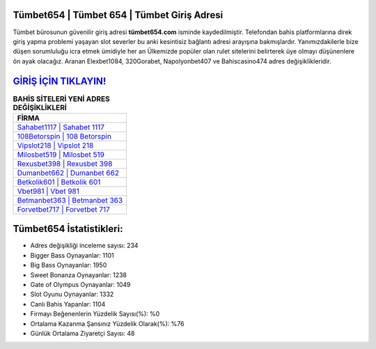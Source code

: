 ﻿Tümbet654 | Tümbet 654 | Tümbet Giriş Adresi
===================================

.. image:: images/tumbet-giris.jpg
   :width: 600
   
Tümbet bürosunun güvenilir giriş adresi **tümbet654.com** isminde kaydedilmiştir. Telefondan bahis platformlarına direk giriş yapma problemi yaşayan slot severler bu anki kesintisiz bağlantı adresi arayışına bakmışlardır. Yanımızdakilerle bize düşen sorumluluğu icra etmek ümidiyle her an Ülkemizde popüler olan  rulet sitelerini belirterek üye olmayı düşünenlere ön ayak olacağız. Aranan Elexbet1084, 320Gorabet, Napolyonbet407 ve Bahiscasino474 adres değişiklikleridir.

`GİRİŞ İÇİN TIKLAYIN! <https://cutt.ly/QwVVg2Vk>`_
==============

.. list-table:: **BAHİS SİTELERİ YENİ ADRES DEĞİŞİKLİKLERİ**
   :widths: 100
   :header-rows: 1

   * - FİRMA
   * - `Sahabet1117 | Sahabet 1117 <sahabet1117-sahabet-1117-sahabet-giris-adresi.html>`_
   * - `108Betorspin | 108 Betorspin <108betorspin-108-betorspin-betorspin-giris-adresi.html>`_
   * - `Vipslot218 | Vipslot 218 <vipslot218-vipslot-218-vipslot-giris-adresi.html>`_	 
   * - `Milosbet519 | Milosbet 519 <milosbet519-milosbet-519-milosbet-giris-adresi.html>`_	 
   * - `Rexusbet398 | Rexusbet 398 <rexusbet398-rexusbet-398-rexusbet-giris-adresi.html>`_ 
   * - `Dumanbet662 | Dumanbet 662 <dumanbet662-dumanbet-662-dumanbet-giris-adresi.html>`_
   * - `Betkolik601 | Betkolik 601 <betkolik601-betkolik-601-betkolik-giris-adresi.html>`_	 
   * - `Vbet981 | Vbet 981 <vbet981-vbet-981-vbet-giris-adresi.html>`_
   * - `Betmanbet363 | Betmanbet 363 <betmanbet363-betmanbet-363-betmanbet-giris-adresi.html>`_
   * - `Forvetbet717 | Forvetbet 717 <forvetbet717-forvetbet-717-forvetbet-giris-adresi.html>`_
	 
Tümbet654 İstatistikleri:
===================================	 
* Adres değişikliği inceleme sayısı: 234
* Bigger Bass Oynayanlar: 1101
* Big Bass Oynayanlar: 1950
* Sweet Bonanza Oynayanlar: 1238
* Gate of Olympus Oynayanlar: 1049
* Slot Oyunu Oynayanlar: 1332
* Canlı Bahis Yapanlar: 1104
* Firmayı Beğenenlerin Yüzdelik Sayısı(%): %0
* Ortalama Kazanma Şansınız Yüzdelik Olarak(%): %76
* Günlük Ortalama Ziyaretçi Sayısı: 48
